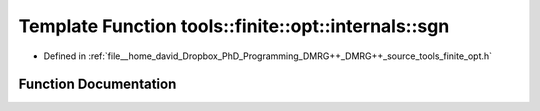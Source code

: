 .. _exhale_function_namespacetools_1_1finite_1_1opt_1_1internals_1aa374ce62e0b0ce5913af1a8459f689d5:

Template Function tools::finite::opt::internals::sgn
====================================================

- Defined in :ref:`file__home_david_Dropbox_PhD_Programming_DMRG++_DMRG++_source_tools_finite_opt.h`


Function Documentation
----------------------


.. doxygenfunction:: tools::finite::opt::internals::sgn(const T)
